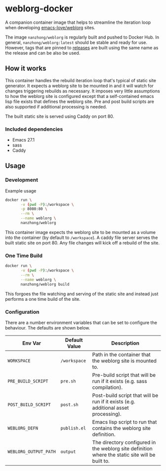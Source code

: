 * weblorg-docker

A companion container image that helps to streamline the iteration loop when developing [[https://github.com/emacs-love/weblorg][emacs-love/weblorg]] sites.

The image ~nanzhong/weblorg~ is regularly built and pushed to Docker Hub. In general, ~nanzhong/weblorg:latest~ should be stable and ready for use. However, tags that are pinned to [[https://github.com/nanzhong/weblorg-docker/releases][releases]] are built using the same name as the release and can be also be used.

** How it works

This container handles the rebuild iteration loop that's typical of static site generator. It expects a weblorg site to be mounted in and it will watch for changes triggering rebuilds as necessary. It imposes very little assumptions to how the weblorg site is configured except that a self-contained emacs lisp file exists that defines the weblorg site. Pre and post build scripts are also supported if additional processing is needed.

The built static site is served using Caddy on port 80.

*** Included dependencies
- Emacs 27.1
- sass
- Caddy

** Usage
*** Development
Example usage

#+BEGIN_SRC sh
docker run \
       -v (pwd -P):/workspace \
       -p 8080:80 \
       --rm \
       --name weblorg \
       nanzhong/weblorg
#+END_SRC

This container image expects the weblorg site to be mounted as a volume into the container (by default to ~/workspace~). A caddy file server serves the built static site on port 80. Any file changes will kick off a rebuild of the site.

*** One Time Build
#+BEGIN_SRC sh
docker run \
       -v (pwd -P):/workspace \
       --rm \
       --name weblorg \
       nanzhong/weblorg build
#+END_SRC

This forgoes the file watching and serving of the static site and instead just performs a one time build of the site.

*** Configuration
There are a number environment variables that can be set to configure the behaviour. The defaults are shown below.

| Env Var               | Default Value | Description                                                                                     |
|-----------------------+---------------+-------------------------------------------------------------------------------------------------|
| ~WORKSPACE~           | ~/workspace~  | Path in the container that the weblorg site is mounted to.                                      |
| ~PRE_BUILD_SCRIPT~    | ~pre.sh~      | Pre-build script that will be run if it exists (e.g. sass compilation).                         |
| ~POST_BUILD_SCRIPT~   | ~post.sh~     | Post-build script that will be run if it exists (e.g. additional asset processing).             |
| ~WEBLORG_DEFN~        | ~publish.el~  | Emacs lisp script to run that contains the weblorg site definition.                             |
| ~WEBLORG_OUTPUT_PATH~ | ~output~      | The directory configured in the weblorg site definition where the static site will be built to. |

